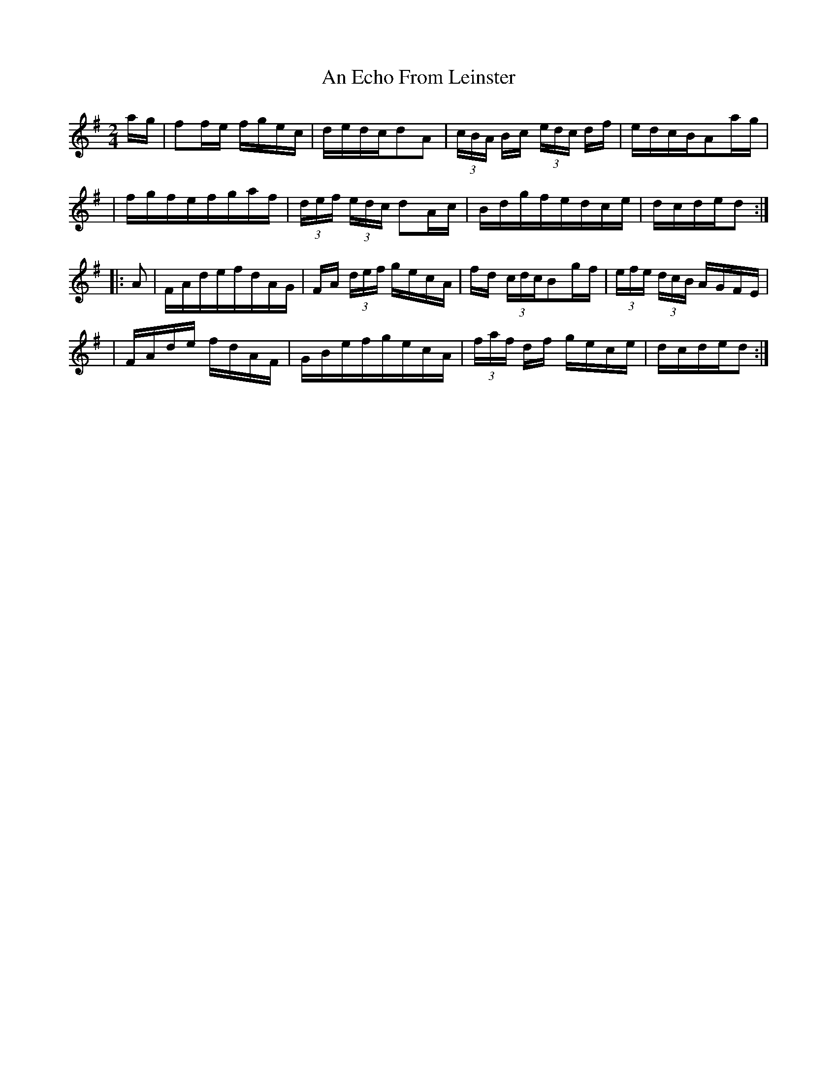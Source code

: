 X:1790
T:An Echo From Leinster
M:2/4
L:1/16
B:O'Neill's 1672
N:collected by Fielding
K:G
a-g \
| f2fe fgec | dedcd2A2 | (3cBA Bc (3edc df | edcBA2a-g |
| fgfefgaf | (3def (3edc d2Ac | Bdgfedce | dcded2 :|
|: A2 \
| FAdefdAG | FA (3def gecA | fd (3cdcB2gf | (3efe (3dcB AGFE |
| FAde fdAF | GBefgecA | (3faf df gece | dcded2 :|
